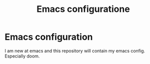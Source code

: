 #+title: Emacs configuratione

* Emacs configuration

I am new at emacs and this repository will contain my emacs config. Especially doom.

